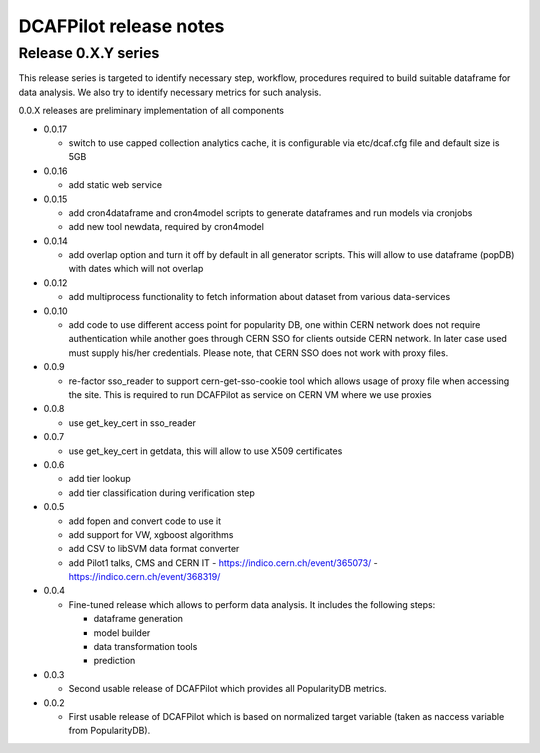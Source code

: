 DCAFPilot release notes
=======================

Release 0.X.Y series
--------------------
This release series is targeted to identify necessary step, workflow,
procedures required to build suitable dataframe for data analysis. We also try
to identify necessary metrics for such analysis.

0.0.X releases are preliminary implementation of all components

- 0.0.17
  
  - switch to use capped collection analytics cache, it is configurable via
    etc/dcaf.cfg file and default size is 5GB

- 0.0.16
  
  - add static web service

- 0.0.15

  - add cron4dataframe and cron4model scripts to generate dataframes
    and run models via cronjobs
  - add new tool newdata, required by cron4model

- 0.0.14

  - add overlap option and turn it off by default in all generator
    scripts. This will allow to use dataframe (popDB) with dates which
    will not overlap

- 0.0.12

  - add multiprocess functionality to fetch information about dataset from
    various data-services

- 0.0.10

  - add code to use different access point for popularity DB, one within CERN
    network does not require authentication while another goes through CERN SSO
    for clients outside CERN network. In later case used must supply his/her
    credentials. Please note, that CERN SSO does not work with proxy files.

- 0.0.9

  - re-factor sso_reader to support cern-get-sso-cookie tool which allows
    usage of proxy file when accessing the site. This is required to run
    DCAFPilot as service on CERN VM where we use proxies

- 0.0.8

  - use get_key_cert in sso_reader

- 0.0.7

  - use get_key_cert in getdata, this will allow to use X509 certificates

- 0.0.6

  - add tier lookup
  - add tier classification during verification step

- 0.0.5

  - add fopen and convert code to use it
  - add support for VW, xgboost algorithms
  - add CSV to libSVM data format converter
  - add Pilot1 talks, CMS and CERN IT
    - https://indico.cern.ch/event/365073/
    - https://indico.cern.ch/event/368319/

- 0.0.4

  - Fine-tuned release which allows to perform data analysis. It includes
    the following steps:

    - dataframe generation
    - model builder
    - data transformation tools
    - prediction

- 0.0.3

  - Second usable release of DCAFPilot which provides all PopularityDB
    metrics.

- 0.0.2

  - First usable release of DCAFPilot which is based on normalized target
    variable (taken as naccess variable from PopularityDB).

